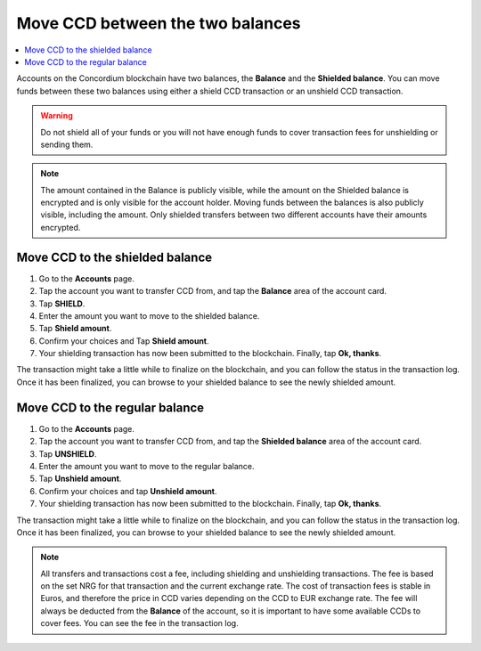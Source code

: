 .. _shield-unshield-mw:

=================================
Move CCD between the two balances
=================================

.. contents::
   :local:
   :backlinks: none

Accounts on the Concordium blockchain have two balances, the **Balance** and the **Shielded balance**. You can move funds between these
two balances using either a shield CCD transaction or an unshield CCD transaction.

.. Warning::
   Do not shield all of your funds or you will not have enough funds to cover transaction fees for unshielding or sending them.

.. Note::
   The amount contained in the Balance is publicly visible, while the amount on the Shielded balance is encrypted and is only visible for
   the account holder. Moving funds between the balances is also publicly visible, including the amount. Only shielded transfers between
   two different accounts have their amounts encrypted.

Move CCD to the shielded balance
================================

#. Go to the **Accounts** page.

#. Tap the account you want to transfer CCD from, and tap the **Balance** area of the account card.

#. Tap **SHIELD**.

#. Enter the amount you want to move to the shielded balance.

#. Tap **Shield amount**.

#. Confirm your choices and Tap **Shield amount**.

#. Your shielding transaction has now been submitted to the blockchain. Finally, tap **Ok, thanks**.

The transaction might take a little while to finalize on the blockchain, and you can follow the status in the transaction log.
Once it has been finalized, you can browse to your shielded balance to see the newly shielded amount.

Move CCD to the regular balance
===============================

#. Go to the **Accounts** page.

#. Tap the account you want to transfer CCD from, and tap the **Shielded balance** area of the account card.

#. Tap **UNSHIELD**.

#. Enter the amount you want to move to the regular balance.

#. Tap **Unshield amount**.

#. Confirm your choices and tap **Unshield amount**.

#. Your shielding transaction has now been submitted to the blockchain. Finally, tap **Ok, thanks**.

The transaction might take a little while to finalize on the blockchain, and you can follow the status in the transaction log.
Once it has been finalized, you can browse to your shielded balance to see the newly shielded amount.

.. Note::
   All transfers and transactions cost a fee, including shielding and unshielding transactions. The fee is based on the set NRG for that transaction and the current exchange rate.
   The cost of transaction fees is stable in Euros, and therefore the price in CCD varies depending on the CCD to EUR exchange rate. The fee will always be deducted from the **Balance** of the account, so it is important to have some available CCDs to cover fees.
   You can see the fee in the transaction log.
